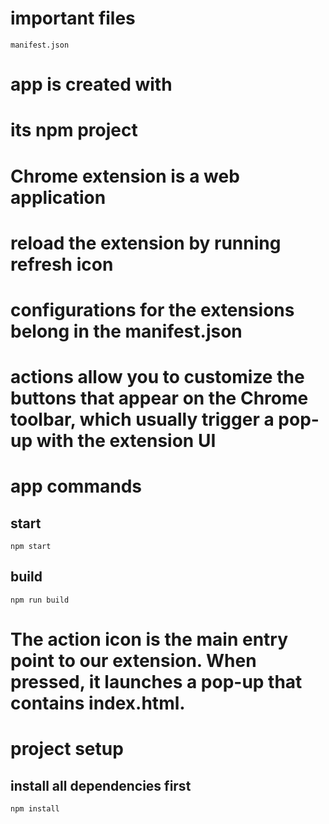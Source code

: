 * important files
#+begin_src
manifest.json
#+end_src
* app is created with
* its npm project
* Chrome extension is a web application
* reload the extension by running refresh icon
* configurations for the extensions belong in the manifest.json
* actions allow you to customize the buttons that appear on the Chrome toolbar, which usually trigger a pop-up with the extension UI
* app commands
** start
#+begin_src shell
npm start
#+end_src
** build
#+begin_src shell
npm run build
#+end_src
* The action icon is the main entry point to our extension. When pressed, it launches a pop-up that contains index.html.
* project setup
** install all dependencies first
#+begin_src shell
npm install
#+end_src
